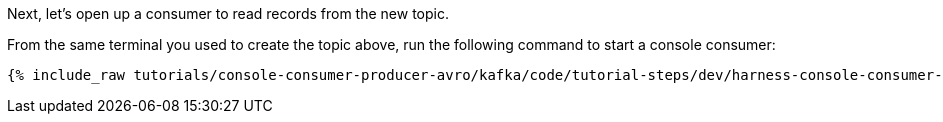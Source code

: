 Next, let's open up a consumer to read records from the new topic. 

From the same terminal you used to create the topic above, run the following command to start a console consumer:

+++++
<pre class="snippet"><code class="shell">{% include_raw tutorials/console-consumer-producer-avro/kafka/code/tutorial-steps/dev/harness-console-consumer-keys.sh %}</code></pre>
+++++

